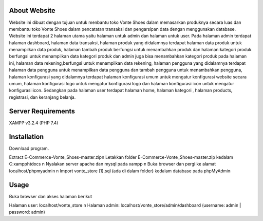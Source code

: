 *******************
About Website
*******************
Website ini dibuat dengan tujuan untuk menbantu toko Vonte Shoes dalam memasarkan produknya secara luas dan membantu toko Vonte Shoes dalam pencatatan transaksi dan pengarsipan data dengan menggunakan database.
Website ini terdapat 2 halaman utama yaitu halaman untuk admin dan halaman untuk user. Pada halaman admin terdapat halaman dashboard, halaman data transaksi, halaman produk yang didalamnya terdapat halaman data produk untuk menampilkan data produk, halaman tambah produk berfungsi untuk menambahkan produk dan halaman kategori produk berfungsi untuk menampilkan data kategori produk dan admin juga bisa menambahkan kategori produk pada halaman ini, halaman data rekening,berfungsi untuk menampilkan data rekening, halaman pengguna yang didalamnya terdapat halaman data pengguna untuk menampilkan data pengguna dan tambah pengguna untuk menambahkan pengguna, halaman konfigurasi yang didalamnya terdapat halaman konfigurasi umum untuk mengatur konfigurasi website secara umum, halaman konfigurasi logo untuk mengatur konfigurasi logo dan halaman konfigurasi icon untuk mengatur konfigurasi icon. Sedangkan pada halaman user terdapat halaman home, halaman kategori , halaman products, registrasi, dan keranjang belanja.

*******************
Server Requirements
*******************
XAMPP v3.2.4 (PHP 7.4)

************
Installation
************
Download program.

Extract E-Commerce-Vonte_Shoes-master.zip\n
Letakkan folder E-Commerce-Vonte_Shoes-master.zip kedalam C:\xampp\htdocs \n
Nyalakan server apache dan mysql pada xampp \n
Buka browser dan pergi ke alamat localhost/phpmyadmin \n
Import vonte_store (1).sql (ada di dalam folder) kedalam database pada phpMyAdmin

***************
Usage
***************
Buka browser dan akses halaman berikut

Halaman user: localhost/vonte_store \n
Halaman admin: localhost/vonte_store/admin/dashboard (username: admin | password: admin)
